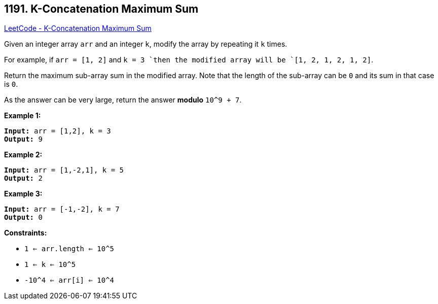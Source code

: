 == 1191. K-Concatenation Maximum Sum

https://leetcode.com/problems/k-concatenation-maximum-sum/[LeetCode - K-Concatenation Maximum Sum]

Given an integer array `arr` and an integer `k`, modify the array by repeating it `k` times.

For example, if `arr = [1, 2]` and `k = 3 `then the modified array will be `[1, 2, 1, 2, 1, 2]`.

Return the maximum sub-array sum in the modified array. Note that the length of the sub-array can be `0` and its sum in that case is `0`.

As the answer can be very large, return the answer *modulo* `10^9 + 7`.

 
*Example 1:*

[subs="verbatim,quotes,macros"]
----
*Input:* arr = [1,2], k = 3
*Output:* 9
----

*Example 2:*

[subs="verbatim,quotes,macros"]
----
*Input:* arr = [1,-2,1], k = 5
*Output:* 2
----

*Example 3:*

[subs="verbatim,quotes,macros"]
----
*Input:* arr = [-1,-2], k = 7
*Output:* 0
----

 
*Constraints:*


* `1 <= arr.length <= 10^5`
* `1 <= k <= 10^5`
* `-10^4 <= arr[i] <= 10^4`


